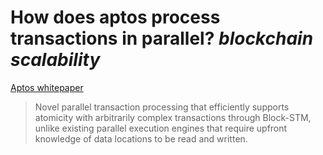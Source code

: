 * How does aptos process transactions in parallel? [[blockchain scalability]]
[[https://aptos.dev/assets/files/Aptos-Whitepaper-47099b4b907b432f81fc0effd34f3b6a.pdf][Aptos whitepaper]]
#+BEGIN_QUOTE
Novel parallel transaction processing that efficiently supports atomicity with arbitrarily complex transactions through Block-STM, unlike existing parallel execution engines that require upfront knowledge of data locations to be read and written.
#+END_QUOTE